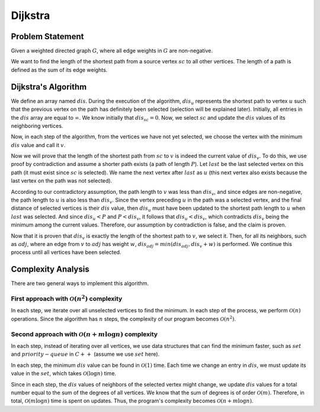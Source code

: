 Dijkstra
============
Problem Statement
-----------------

Given a weighted directed graph
:math:`G`,
where all edge weights in :math:`G` are non-negative.

We want to find the length of the shortest path from a source vertex :math:`sc` to all other vertices. The length of a path is defined as the sum of its edge weights.

Dijkstra's Algorithm
-------------------

We define an array named :math:`dis`. During the execution of the algorithm, :math:`dis_u` represents the shortest path to vertex :math:`u` such that the previous vertex on the path has definitely been selected (selection will be explained later). Initially, all entries in the :math:`dis` array are equal to
:math:`\infty`.
We know initially that
:math:`dis_{sc} = 0`.
Now, we select :math:`sc` and update the :math:`dis` values of its neighboring vertices.
   
Now, in each step of the algorithm, from the vertices we have not yet selected, we choose the vertex with the minimum :math:`dis` value and call it :math:`v`.

Now we will prove that the length of the shortest path from :math:`sc` to :math:`v` is indeed the current value of :math:`dis_v`. To do this, we use proof by contradiction and assume a shorter path exists (a path of length :math:`P`). Let :math:`last` be the last selected vertex on this path (it must exist since :math:`sc` is selected). We name the next vertex after
:math:`last`
as :math:`u` (this next vertex also exists because the last vertex on the path was not selected).

According to our contradictory assumption, the path length to :math:`v` was less than :math:`dis_v`, and since edges are non-negative, the path length to :math:`u` is also less than :math:`dis_v`. Since the vertex preceding :math:`u` in the path was a selected vertex, and the final distance of selected vertices is their :math:`dis` value, then :math:`dis_u` must have been updated to the shortest path length to :math:`u` when :math:`last` was selected. And since
:math:`dis_u < P` and :math:`P < dis_v`,
it follows that
:math:`dis_u < dis_v`,
which contradicts :math:`dis_v` being the minimum among the current values. Therefore, our assumption by contradiction is false, and the claim is proven.

Now that it is proven that :math:`dis_v` is exactly the length of the shortest path to :math:`v`, we select it. Then, for all its neighbors, such as :math:`adj`, where an edge from :math:`v` to :math:`adj` has weight :math:`w`,
:math:`dis_{adj} = min(dis_{adj}, dis_v + w)`
is performed. We continue this process until all vertices have been selected.

Complexity Analysis
------------
There are two general ways to implement this algorithm.

First approach with :math:`\mathcal{O}(n^2)` complexity
~~~~~~~~~~~~~~~~~~~~~~~~~~~~~~~~~~~~~~~~~~

In each step, we iterate over all unselected vertices to find the minimum. In each step of the process, we perform
:math:`\mathcal{O}(n)`
operations. Since the algorithm has :math:`n` steps, the complexity of our program becomes
:math:`\mathcal{O}(n^2)`.


Second approach with :math:`\mathcal{O}(n + m \log n)` complexity
~~~~~~~~~~~~~~~~~~~~~~~~~~~~~~~~~~~~~~~~~~~~~~~~~~

In each step, instead of iterating over all vertices, we use data structures that can find the minimum faster, such as :math:`set` and :math:`priority-queue` in :math:`C++` (assume we use :math:`set` here).

In each step, the minimum :math:`dis` value can be found in
:math:`\mathcal{O}(1)`
time. Each time we change an entry in :math:`dis`, we must update its value in the :math:`set`, which takes
:math:`\mathcal{O}(\log n)`
time.

Since in each step, the :math:`dis` values of neighbors of the selected vertex might change, we update :math:`dis` values for a total number equal to the sum of the degrees of all vertices. We know that the sum of degrees is of order
:math:`\mathcal{O}(m)`.
Therefore, in total,
:math:`\mathcal{O}(m \log n)`
time is spent on updates. Thus, the program's complexity becomes :math:`\mathcal{O}(n + m \log n)`.